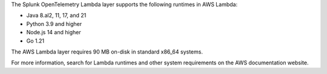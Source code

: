 The Splunk OpenTelemetry Lambda layer supports the following runtimes in AWS Lambda:

- Java 8.al2, 11, 17, and 21
- Python 3.9 and higher
- Node.js 14 and higher
- Go 1.21

The AWS Lambda layer requires 90 MB on-disk in standard x86_64 systems.

For more information, search for Lambda runtimes and other system requirements on the AWS documentation website.
